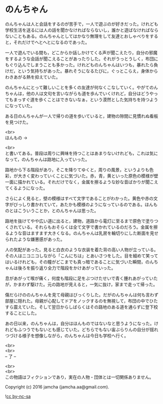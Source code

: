 #+OPTIONS: toc:nil
#+OPTIONS: \n:t

* のんちゃん

  のんちゃんは人と会話をするのが苦手で，一人で遊ぶのが好きだった。けれども学校生活を送るには人の話を聞かなければならないし，誰かと遊ばなければならないこともある。のんちゃんとしてはかなり無理をして友達とおしゃべりをすると，それだけでへとへとになるのであった。

  一人で遊んでいる間も，どこからか話しかけてくる声が聞こえたり，自分の邪魔をするような会話が聞こえることがあったりした。それがうっとうしく，布団にもぐり込んでしまうことも多かった。けれどものんちゃんはいつも，暴れたら負けだ，という気持ちがあった。暴れそうになるたびに，ぐっとこらえ，身体からわきあがる熱を抑えていた。

  のんちゃんにとって難しいことを多くの友達が何なくこなしていく。やがてのんちゃんは，他の人は文句を言いながらも道を歩んでいくけれど，自分はどうやってもまっすぐ道を歩くことはできないなぁ，という漠然とした気持ちを持つようになっていた。

  ある日のんちゃんが一人で帰りの道を歩いていると，建物の隙間に見慣れぬ看板を見つけた。

  <br>
  ほんもの →

  <br>
  と書いてある。普段は周りに興味を持つことはあまりないけれども，これは気になって，のんちゃんは路地に入っていった。

  路地から下る階段があり，そこを降りてゆくと，周りの風景，というよりも色彩，が大きく変わっていくことに気づいた。赤，青，黄といった原色の模様が壁一面に描かれている。それだけでなく，金属を擦るような妙な音ばかりが聞こえてくるようになった。

  さらによく見ると，壁の模様はすべて文字であることがわかった。黄色や赤の文字がびっしり書かれていて，あたかも模様のようになっているのである。ほんものとはこういうことか，とのんちゃんは思った。

  路地を抜けてやや広い道に出ると，建物，道路から電灯に至るまで原色で塗りつくされている。それらもおそらくは全て文字で書かれているのだろう。金属を擦るような音はますます大きくなる。のんちゃんは乳房を輪切りにした断面を見せられたような嫌悪感があった。

  人の気配があった。見ると白衣のような衣装を着た背の高い人物が立っている。その人はニコニコしながら「こんにちは」とあいさつをした。目を細めて笑ってはいるけれども，その瞳がどこまでも真っ暗であることに気づいた瞬間，のんちゃんは後ろを振り返り全力で階段をかけあがっていった。

  息があがって喉が痛く，何度も階段に足をぶつけたせいで青く腫れあがっていたが，かまわず駆けた。元の路地が見えると，一気に抜け，家まで走って帰った。

  傷だらけののんちゃんを見て母親はびっくりした。だがのんちゃんは何も言わず部屋に隠れた。母親が心配してドアをノックするのを無視して，布団の中でひたすら震えていた。そして翌日からしばらくはその路地のある道を通らずに登下校することにした。

  あの日以来，のんちゃんは，自分はほんものではないなと思うようになった。けれどもふつうでもないとも感じていた。どちらでもない宙ぶらりんの自分が揺れつづける様子を想像しながら，のんちゃんは今日も学校へ行く。


  <br>
  <br>
  -- 了 --

  <br>
  <br>
  この物語はフィクションであり，実在の人物・団体とは一切関係ありません。

  Copyright (c) 2016 jamcha (jamcha.aa@gmail.com).

  ![[http://i.creativecommons.org/l/by-nc-sa/4.0/88x31.png][cc by-nc-sa]]

